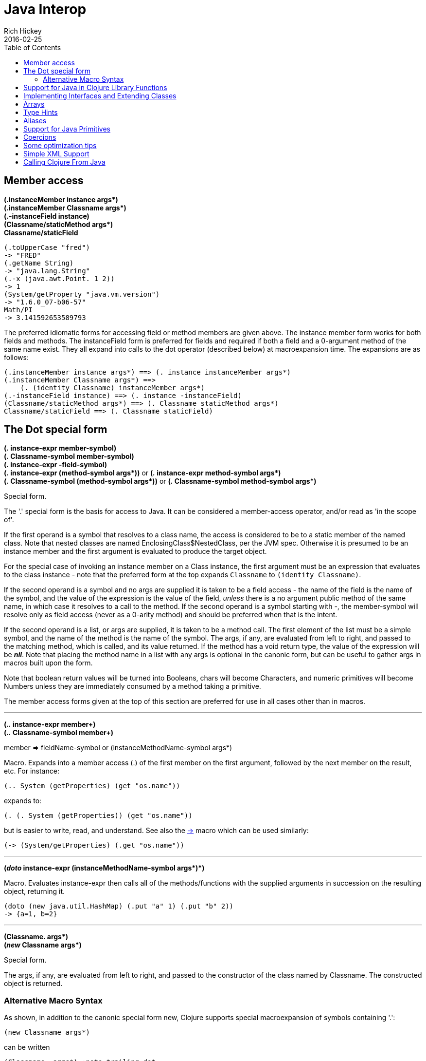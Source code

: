 = Java Interop
Rich Hickey
2016-02-25
:type: reference
:toc: macro
:icons: font
:prevpagehref: reducers
:prevpagetitle: Reducers
:nextpagehref: compilation
:nextpagetitle: Compilation and Class Generation

ifdef::env-github,env-browser[:outfilesuffix: .adoc]

toc::[]

[[dot]]
== Member access

[%hardbreaks]
**(.instanceMember instance args*)**
**(.instanceMember Classname args*)**
**(.-instanceField instance)**
**(Classname/staticMethod args*)**
**Classname/staticField**

[source,clojure]
----
(.toUpperCase "fred")
-> "FRED"
(.getName String)
-> "java.lang.String"
(.-x (java.awt.Point. 1 2))
-> 1
(System/getProperty "java.vm.version")
-> "1.6.0_07-b06-57"
Math/PI
-> 3.141592653589793
----

The preferred idiomatic forms for accessing field or method members are given above. The instance member form works for both fields and methods. The instanceField form is preferred for fields and required if both a field and a 0-argument method of the same name exist. They all expand into calls to the dot operator (described below) at macroexpansion time. The expansions are as follows:

[source,clojure]
----
(.instanceMember instance args*) ==> (. instance instanceMember args*)
(.instanceMember Classname args*) ==>
    (. (identity Classname) instanceMember args*)
(.-instanceField instance) ==> (. instance -instanceField)
(Classname/staticMethod args*) ==> (. Classname staticMethod args*)
Classname/staticField ==> (. Classname staticField)
----

== The Dot special form

[%hardbreaks]
*(_._ instance-expr member-symbol)*
*(_._ Classname-symbol member-symbol)*
*(_._ instance-expr -field-symbol)*
**(_._ instance-expr (method-symbol args*))** or **(_._ instance-expr method-symbol args*)**
**(_._ Classname-symbol (method-symbol args*))** or **(_._ Classname-symbol method-symbol args*)**

Special form.

The '.' special form is the basis for access to Java. It can be considered a member-access operator, and/or read as 'in the scope of'.

If the first operand is a symbol that resolves to a class name, the access is considered to be to a static member of the named class. Note that nested classes are named EnclosingClass$NestedClass, per the JVM spec. Otherwise it is presumed to be an instance member and the first argument is evaluated to produce the target object.

For the special case of invoking an instance member on a Class instance, the first argument must be an expression that evaluates to the class instance - note that the preferred form at the top expands `Classname` to `(identity Classname)`.

If the second operand is a symbol and no args are supplied it is taken to be a field access - the name of the field is the name of the symbol, and the value of the expression is the value of the field, _unless_ there is a no argument public method of the same name, in which case it resolves to a call to the method. If the second operand is a symbol starting with _-_, the member-symbol will resolve only as field access (never as a 0-arity method) and should be preferred when that is the intent.

If the second operand is a list, or args are supplied, it is taken to be a method call. The first element of the list must be a simple symbol, and the name of the method is the name of the symbol. The args, if any, are evaluated from left to right, and passed to the matching method, which is called, and its value returned. If the method has a void return type, the value of the expression will be _**nil**_. Note that placing the method name in a list with any args is optional in the canonic form, but can be useful to gather args in macros built upon the form.

Note that boolean return values will be turned into Booleans, chars will become Characters, and numeric primitives will become Numbers unless they are immediately consumed by a method taking a primitive.

The member access forms given at the top of this section are preferred for use in all cases other than in macros.

''''

[%hardbreaks]
*(_.._ instance-expr member+)*
*(_.._ Classname-symbol member+)*

member => fieldName-symbol or (instanceMethodName-symbol args*)

Macro. Expands into a member access (.) of the first member on the first argument, followed by the next member on the result, etc. For instance:

`(.. System (getProperties) (get "os.name"))`

expands to:

`(. (. System (getProperties)) (get "os.name"))`

but is easier to write, read, and understand. See also the https://clojure.github.com/clojure/clojure.core-api.html#clojure.core/%2d%3e[pass:[->]] macro which can be used similarly:

`(pass:[->] (System/getProperties) (.get "os.name"))`

''''

**(_doto_ instance-expr (instanceMethodName-symbol args*)*)**

Macro. Evaluates instance-expr then calls all of the methods/functions with the supplied arguments in succession on the resulting object, returning it.

[source,clojure]
----
(doto (new java.util.HashMap) (.put "a" 1) (.put "b" 2))
-> {a=1, b=2}
----

[[new]]
''''

[%hardbreaks]
**(Classname. args*)**
**(_new_ Classname args*)**

Special form.

The args, if any, are evaluated from left to right, and passed to the constructor of the class named by Classname. The constructed object is returned.

=== Alternative Macro Syntax

As shown, in addition to the canonic special form new, Clojure supports special macroexpansion of symbols containing '.':

`(new Classname args*)`

can be written

`(Classname. args*) ;note trailing dot`

the latter expanding into the former at macro expansion time.

''''

*(_instance?_ Class expr)*

Evaluates expr and tests if it is an instance of the class. Returns true or false

[[set]]
''''

[%hardbreaks]
*(_set!_ (. instance-expr instanceFieldName-symbol) expr)*
*(_set!_ (. Classname-symbol staticFieldName-symbol) expr)*

Assignment special form.

When the first operand is a field member access form, the assignment is to the corresponding field. If it is an instance field, the instance expr will be evaluated, then the expr.

In all cases the value of expr is returned.

Note - _you cannot assign to function params or local bindings. Only Java fields, Vars, Refs and Agents are mutable in Clojure_.

''''

**(_memfn_ method-name arg-names*)**

Macro. Expands into code that creates a fn that expects to be passed an object and any args and calls the named instance method on the object passing the args. Use when you want to treat a Java method as a first-class fn.

[source,clojure]
----
(map (memfn charAt i) ["fred" "ethel" "lucy"] [1 2 3])
-> (\r \h \y)
----

Note it almost always preferable to do this directly now, with syntax like:

[source,clojure]
----
(map #(.charAt %1 %2) ["fred" "ethel" "lucy"] [1 2 3])
-> (\r \h \y)
----

''''
*(_bean_ obj)*

Takes a Java object and returns a read-only implementation of the map abstraction based upon its JavaBean properties.

[source,clojure]
----
(bean java.awt.Color/black)
-> {:RGB -16777216, :alpha 255, :blue 0, :class java.awt.Color,
    :colorSpace #object[java.awt.color.ICC_ColorSpace 0x5cb42b "java.awt.color.ICC_ColorSpace@5cb42b"],
    :green 0, :red 0, :transparency 1}
----

== Support for Java in Clojure Library Functions

Many of the Clojure library functions have defined semantics for objects of Java types. contains? and get work on Java Maps, arrays, Strings, the latter two with integer keys. count works on Java Strings, Collections and arrays. nth works on Java Strings, Lists and arrays. seq works on Java reference arrays, Iterables and Strings. Since much of the rest of the library is built upon these functions, there is great support for using Java objects in Clojure algorithms.

== Implementing Interfaces and Extending Classes

Clojure supports the dynamic creation of objects that implement one or more interfaces and/or extend a class with the https://clojure.github.io/clojure/clojure.core-api.html#clojure.core/proxy[proxy] macro. The resulting objects are of an anonymous class. You can also generate statically-named classes and .class files with https://clojure.github.io/clojure/clojure.core-api.html#clojure.core/gen-class[gen-class]. As of Clojure 1.2, https://clojure.github.io/clojure/clojure.core-api.html#clojure.core/reify[reify] is also available for implementing interfaces.

''''

*( _proxy_ [class-and-interfaces] [args] fs+)*

class-and-interfaces - a vector of class names +
args - a (possibly empty) vector of arguments to the superclass constructor. +
f => (name [params*] body) or (name ([params*] body) ([params+] body) ...)

Macro

Expands to code which creates a instance of a proxy class that implements the named class/interface(s) by calling the supplied fns. A single class, if provided, must be first. If not provided it defaults to Object. The interfaces names must be valid interface types. If a method fn is not provided for a class method, the superclass method will be called. If a method fn is not provided for an interface method, an UnsupportedOperationException will be thrown should it be called. Method fns are closures and can capture the environment in which proxy is called. Each method fn takes an additional implicit first arg, which is bound to this. Note that while method fns can be provided to override protected methods, they have no other access to protected members, nor to super, as these capabilities cannot be proxied.

== Arrays

Clojure supports the creation, reading and modification of Java arrays. It is recommended that you limit use of arrays to interop with Java libraries that require them as arguments or use them as return values.

Note that many other Clojure functions work with arrays such as via the <<sequences#,seq library>>. The functions listed here exist for initial creation of arrays, or to support mutation or higher performance operations on arrays.

[%hardbreaks]
Create array from existing collection: https://clojure.github.io/clojure/clojure.core-api.html#clojure.core/aclone[aclone] https://clojure.github.io/clojure/clojure.core-api.html#clojure.core/amap[amap] https://clojure.github.io/clojure/clojure.core-api.html#clojure.core/to-array[to-array] https://clojure.github.io/clojure/clojure.core-api.html#clojure.core/to-array-2d[to-array-2d] https://clojure.github.io/clojure/clojure.core-api.html#clojure.core/into-array[into-array]
Multi-dimensional array support: https://clojure.github.io/clojure/clojure.core-api.html#clojure.core/aget[aget] https://clojure.github.io/clojure/clojure.core-api.html#clojure.core/aset[aset] https://clojure.github.io/clojure/clojure.core-api.html#clojure.core/to-array-2d[to-array-2d] https://clojure.github.io/clojure/clojure.core-api.html#clojure.core/make-array[make-array]
Type-specific array constructors: https://clojure.github.io/clojure/clojure.core-api.html#clojure.core/boolean-array[boolean-array] https://clojure.github.io/clojure/clojure.core-api.html#clojure.core/byte-array[byte-array] https://clojure.github.io/clojure/clojure.core-api.html#clojure.core/char-array[char-array] https://clojure.github.io/clojure/clojure.core-api.html#clojure.core/double-array[double-array] https://clojure.github.io/clojure/clojure.core-api.html#clojure.core/float-array[float-array] https://clojure.github.io/clojure/clojure.core-api.html#clojure.core/int-array[int-array] https://clojure.github.io/clojure/clojure.core-api.html#clojure.core/long-array[long-array] https://clojure.github.io/clojure/clojure.core-api.html#clojure.core/object-array[object-array] https://clojure.github.io/clojure/clojure.core-api.html#clojure.core/short-array[short-array]
Primitive array casts: https://clojure.github.io/clojure/clojure.core-api.html#clojure.core/booleans[booleans] https://clojure.github.io/clojure/clojure.core-api.html#clojure.core/bytes[bytes] https://clojure.github.io/clojure/clojure.core-api.html#clojure.core/chars[chars] https://clojure.github.io/clojure/clojure.core-api.html#clojure.core/doubles[doubles] https://clojure.github.io/clojure/clojure.core-api.html#clojure.core/floats[floats] https://clojure.github.io/clojure/clojure.core-api.html#clojure.core/ints[ints] https://clojure.github.io/clojure/clojure.core-api.html#clojure.core/longs[longs] https://clojure.github.io/clojure/clojure.core-api.html#clojure.core/shorts[shorts]
Mutate an array: https://clojure.github.io/clojure/clojure.core-api.html#clojure.core/aset[aset]
Process an existing array: https://clojure.github.io/clojure/clojure.core-api.html#clojure.core/aget[aget] https://clojure.github.io/clojure/clojure.core-api.html#clojure.core/alength[alength] https://clojure.github.io/clojure/clojure.core-api.html#clojure.core/amap[amap] https://clojure.github.io/clojure/clojure.core-api.html#clojure.core/areduce[areduce]

[[typehints]]
== Type Hints

Clojure supports the use of type hints to assist the compiler in avoiding reflection in performance-critical areas of code. Normally, one should avoid the use of type hints until there is a known performance bottleneck. Type hints are https://clojure.org/reference/metadata#_metadata_reader_macros[metadata tags] placed on symbols or expressions that are consumed by the compiler. They can be placed on function parameters, let-bound names, var names (when defined), and expressions:

[source,clojure]
----
(defn len [x]
  (.length x))

(defn len2 [^String x]
  (.length x))

user=> (time (reduce + (map len (repeat 1000000 "asdf"))))
"Elapsed time: 3007.198 msecs"
4000000
user=> (time (reduce + (map len2 (repeat 1000000 "asdf"))))
"Elapsed time: 308.045 msecs"
4000000
----

Once a type hint has been placed on an identifier or expression, the compiler will try to resolve any calls to methods thereupon at compile time. In addition, the compiler will track the use of any return values and infer types for their use and so on, so very few hints are needed to get a fully compile-time resolved series of calls. Note that type hints are not needed for static members (or their return values!) as the compiler always has the type for statics.

There is a pass:[*warn-on-reflection*] flag (defaults to false) which will cause the compiler to warn you when it can't resolve to a direct call:

[source,clojure]
----
(set! *warn-on-reflection* true)
-> true

(defn foo [s] (.charAt s 1))
-> Reflection warning, line: 2 - call to charAt can't be resolved.
-> #user/foo

(defn foo [^String s] (.charAt s 1))
-> #user/foo
----

For function return values, the type hint can be placed before the arguments vector:

[source,clojure]
----
(defn hinted
  (^String [])
  (^Integer [a])
  (^java.util.List [a & args]))

-> #user/hinted
----

[[TypeAliases]]
== Aliases

Clojure provides aliases for primitive Java types and arrays which do not have typical representations as Java class names.
The types are represented according to the specification of
http://docs.oracle.com/javase/specs/jvms/se7/html/jvms-4.html#jvms-4.3.2-200[Java Field Descriptors].
For example, byte arrays (byte-array []) have a type of "[B".

* int - A primitive int
* ints - An int array
* long - A primitive long
* longs - A long array
* float - A primitive float
* floats - A float array
* double - A primitive double
* doubles - A double array
* void - A void return
* short - A primitive short
* shorts - A short array
* boolean - A primitive boolean
* booleans - A boolean array
* byte - A primitive byte
* bytes - A byte array
* char - A primitive character
* chars - A character array

[[primitives]]
== Support for Java Primitives

Clojure has support for high-performance manipulation of, and arithmetic involving, Java primitive types in local contexts. All Java primitive types are supported: int, float, long, double, boolean, char, short, and byte.

* _**let**_/_**loop**_-bound locals can be of primitive types, having the inferred, possibly primitive type of their init-form.
* _**recur**_ forms that rebind primitive locals do so without boxing, and do type-checking for same primitive type.
* Arithmetic (+,-,*,/,inc,dec,<,<=,>,>= etc) is overloaded for primitive types where semantics are same.
* https://clojure.github.io/clojure/clojure.core-api.html#clojure.core/aget[aget] / https://clojure.github.io/clojure/clojure.core-api.html#clojure.core/aset[aset] are overloaded for arrays of primitives
* https://clojure.github.io/clojure/clojure.core-api.html#clojure.core/aclone[aclone], https://clojure.github.io/clojure/clojure.core-api.html#clojure.core/alength[alength] functions for arrays of primitives
* constructor functions for primitive arrays: https://clojure.github.io/clojure/clojure.core-api.html#clojure.core/float-array[float-array], https://clojure.github.io/clojure/clojure.core-api.html#clojure.core/int-array[int-array], etc.
* Type hints for primitive arrays - +^ints, ^floats+, etc.
* Coercion ops https://clojure.github.io/clojure/clojure.core-api.html#clojure.core/int[int], https://clojure.github.io/clojure/clojure.core-api.html#clojure.core/float[float], etc. produce primitives when consumer can take primitive
* The https://clojure.github.io/clojure/clojure.core-api.html#clojure.core/num[num] coercion function boxes primitives to force generic arithmetic
* Array cast functions https://clojure.github.io/clojure/clojure.core-api.html#clojure.core/ints[ints] https://clojure.github.io/clojure/clojure.core-api.html#clojure.core/longs[longs], etc. which produce +int[]+, +long[]+, etc.
* A set of "unchecked" operations for utmost performing, but potentially unsafe, integer (int/long) ops: https://clojure.github.io/clojure/clojure.core-api.html#clojure.core/unchecked-multiply[unchecked-multiply] https://clojure.github.io/clojure/clojure.core-api.html#clojure.core/unchecked-dec[unchecked-dec] https://clojure.github.io/clojure/clojure.core-api.html#clojure.core/unchecked-inc[unchecked-inc] https://clojure.github.io/clojure/clojure.core-api.html#clojure.core/unchecked-negate[unchecked-negate] https://clojure.github.io/clojure/clojure.core-api.html#clojure.core/unchecked-add[unchecked-add] https://clojure.github.io/clojure/clojure.core-api.html#clojure.core/unchecked-subtract[unchecked-subtract] https://clojure.github.io/clojure/clojure.core-api.html#clojure.core/unchecked-remainder[unchecked-remainder] https://clojure.github.io/clojure/clojure.core-api.html#clojure.core/unchecked-divide[unchecked-divide]
* A dynamic var to automatically swap safe operations with unchecked operations: https://clojure.github.io/clojure/clojure.core-api.html#clojure.core/%2Aunchecked-math%2A[pass:[*unchecked-math*]]
* https://clojure.github.io/clojure/clojure.core-api.html#clojure.core/amap[amap] and https://clojure.github.io/clojure/clojure.core-api.html#clojure.core/areduce[areduce] macros for functionally (i.e. non-destructively) processing one or more arrays in order to produce a new array or aggregate value respectively.

Rather than write this Java:
[source,java]
----
static public float asum(float[] xs){
  float ret = 0;
  for(int i = 0; i < xs.length; i++)
    ret += xs[i];
  return ret;
}
----

you can write this Clojure:

[source,clojure]
----
(defn asum [^floats xs]
  (areduce xs i ret (float 0)
    (+ ret (aget xs i))))
----

and the resulting code is exactly the same speed (when run with java -server).

The best aspect of this is that you need not do anything special in your initial coding. Quite often these optimizations are unneeded. Should a bit of code be a bottleneck, you can speed it up with minor adornment:

[source,clojure]
----
(defn foo [n]
  (loop [i 0]
    (if (< i n)
      (recur (inc i))
      i)))

(time (foo 100000))
"Elapsed time: 0.391 msecs"
100000

(defn foo2 [n]
  (let [n (int n)]
    (loop [i (int 0)]
      (if (< i n)
        (recur (inc i))
        i))))

(time (foo2 100000))
"Elapsed time: 0.084 msecs"
100000
----

Functions have limited support for primitive arguments and return type: type hints for `long` and `double` (only these) generate primitive-typed overloads. Note that this capability is restricted to functions of arity no greater than 4.

Thus a function defined as

[source,clojure]
----
(defn foo ^long [^long n])
----

both takes and returns values of primitive type `long` (invocations with a boxed argument and indeed any object result in a cast and delegation to the primitive-typed overload).

== Coercions

At times it is necessary to have a value of a particular primitive type. These coercion functions yield a value of the indicated type as long as such a coercion is possible: https://clojure.github.io/clojure/clojure.core-api.html#clojure.core/bigdec[bigdec] https://clojure.github.io/clojure/clojure.core-api.html#clojure.core/bigint[bigint] https://clojure.github.io/clojure/clojure.core-api.html#clojure.core/boolean[boolean] https://clojure.github.io/clojure/clojure.core-api.html#clojure.core/byte[byte] https://clojure.github.io/clojure/clojure.core-api.html#clojure.core/char[char] https://clojure.github.io/clojure/clojure.core-api.html#clojure.core/double[double] https://clojure.github.io/clojure/clojure.core-api.html#clojure.core/float[float] https://clojure.github.io/clojure/clojure.core-api.html#clojure.core/int[int] https://clojure.github.io/clojure/clojure.core-api.html#clojure.core/long[long] https://clojure.github.io/clojure/clojure.core-api.html#clojure.core/num[num] https://clojure.github.io/clojure/clojure.core-api.html#clojure.core/short[short]

[[optimization]]
== Some optimization tips

* All arguments are passed to Clojure fns as objects, so there's no point to putting arbitrary primitive type hints on fn args (excepting primitive array type hints, and long and double as noted). Instead, use the let technique shown to place args in primitive locals if they need to participate in primitive arithmetic in the body.
* (let [foo (int bar)] ...) is the correct way to get a primitive local. Do not use ^Integer etc.
* Don't rush to unchecked math unless you want truncating operations. HotSpot does a good job at optimizing the overflow check, which will yield an exception instead of silent truncation. On a typical example, that has about a 5% difference in speed - well worth it. Also, people reading your code don't know if you are using unchecked for truncation or performance - best to reserve it for the former and comment if the latter.
* There's usually no point in trying to optimize an outer loop, in fact it can hurt you as you'll be representing things as primitives which just have to be re-boxed in order to become args to the inner call. The only exception is reflection warnings - you must get rid of them in any code that gets called frequently.
* Almost every time someone presents something they are trying to optimize with hints, the faster version has far fewer hints than the original. If a hint doesn't improve things in the end - take it out.
* Many people seem to presume only the unchecked- ops do primitive arithmetic - not so. When the args are primitive locals, regular + and * etc do primitive math with an overflow check - fast _and_ safe.
* So, the simplest route to fast math is to leave the operators alone and just make sure the source literals and locals are primitive. Arithmetic on primitives yields primitives. If you've got a loop (which you probably do if you need to optimize) make sure the loop locals are primitives first - then if you accidentally are producing a boxed intermediate result you'll get an error on recur. Don't solve that error by coercing your intermediate result, instead, figure out what argument or local is not primitive.

== Simple XML Support
Included with the distribution is simple XML support, found in the src/xml.clj file. All names from this file are in the xml namespace.

''''
*(_parse_ source)*

Parses and loads the source, which can be a File, InputStream or String naming a URI. Returns a tree of the xml/element struct-map, which has the keys :tag, :attrs, and :content. and accessor fns tag, attrs, and content.

[source,clojure]
----
(xml/parse "/Users/rich/dev/clojure/build.xml")
-> {:tag :project, :attrs {:name "clojure", :default "jar"}, :content [{:tag :description, ...
----

== Calling Clojure From Java

The https://clojure.github.io/clojure/javadoc[clojure.java.api] package provides a minimal interface to bootstrap Clojure access from other JVM languages. It does this by providing:

1. The ability to use Clojure's namespaces to locate an arbitrary var, returning the var's clojure.lang.IFn interface.
2. A convenience method read for reading data using Clojure's edn reader

IFns provide complete access to Clojure's APIs. You can also access any other library written in Clojure, after adding either its source or compiled form to the classpath.

The public Java API for Clojure consists of the following classes and interfaces:

* https://clojure.github.io/clojure/javadoc/clojure/java/api/Clojure.html[clojure.java.api.Clojure]
* https://clojure.github.io/clojure/javadoc/clojure/lang/IFn.html[clojure.lang.IFn]

All other Java classes should be treated as implementation details, and applications should avoid relying on them.

To lookup and call a Clojure function:
[source,clojure]
----
IFn plus = Clojure.var("clojure.core", "+");
plus.invoke(1, 2);
----
Functions in clojure.core are automatically loaded. Other namespaces can be loaded via require:
[source,clojure]
----
IFn require = Clojure.var("clojure.core", "require");
require.invoke(Clojure.read("clojure.set"));
----
IFns can be passed to higher order functions, e.g. the example below passes plus to read:
[source,clojure]
----
IFn map = Clojure.var("clojure.core", "map");
IFn inc = Clojure.var("clojure.core", "inc");
map.invoke(inc, Clojure.read("[1 2 3]"));
----
Most IFns in Clojure refer to functions. A few, however, refer to non-function data values. To access these, use deref instead of fn:
[source,clojure]
----
IFn printLength = Clojure.var("clojure.core", "*print-length*");
IFn deref = Clojure.var("clojure.core", "deref");
deref.invoke(printLength);
----

